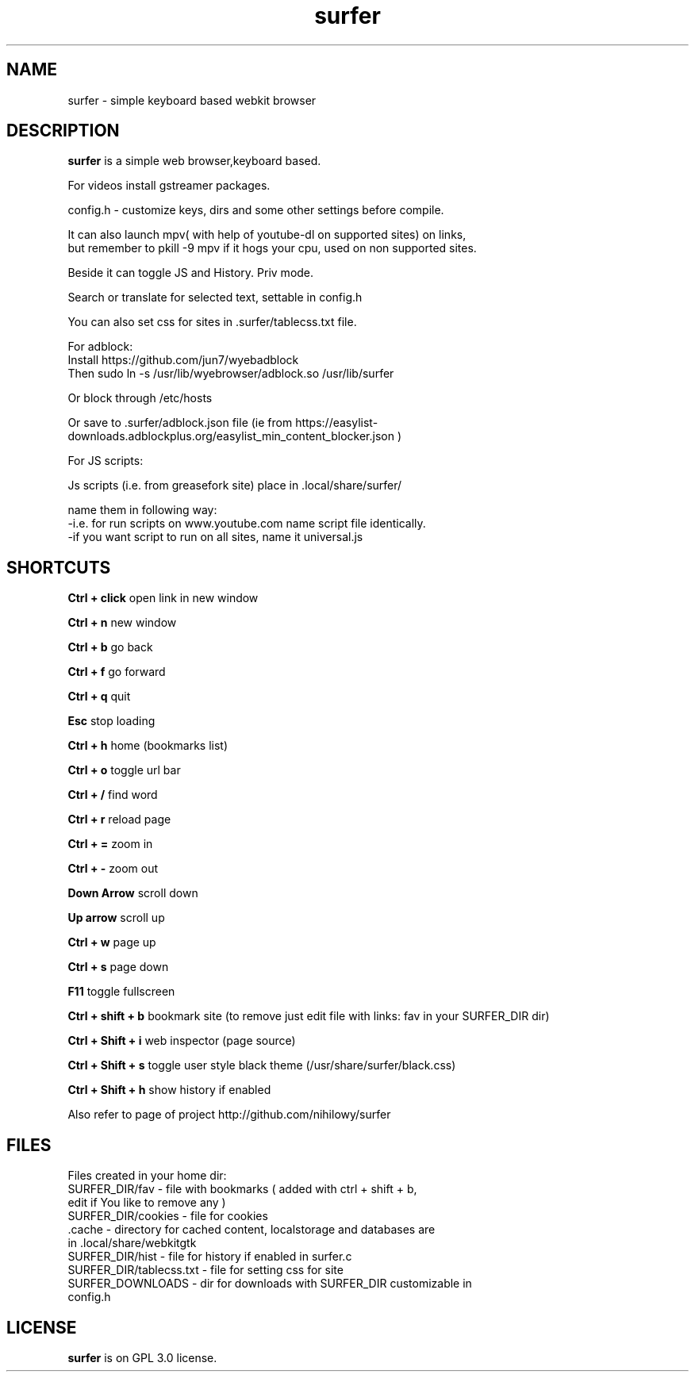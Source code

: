 .TH surfer 1 "2017-1-1" "surfer" "User Commands"
.\" ---------------------------------------------------------------------------
.SH NAME
surfer \- simple keyboard based webkit browser
.\" ---------------------------------------------------------------------------
.SH DESCRIPTION
\fBsurfer\fP is a simple web browser,keyboard based.

 For videos install gstreamer packages. 

 config.h - customize keys, dirs and some other settings before compile. 

 It can also launch mpv( with help of youtube-dl on supported sites) on links,
 but remember to pkill -9 mpv if it hogs your cpu, used on non supported sites.
 
 Beside it can toggle JS and History. Priv mode.
 
 Search or translate for selected text, settable in config.h
 
 You can also set css for sites in .surfer/tablecss.txt file. 

 For adblock:
 Install https://github.com/jun7/wyebadblock
 Then sudo ln -s /usr/lib/wyebrowser/adblock.so /usr/lib/surfer

 Or block through /etc/hosts

 Or save to .surfer/adblock.json file (ie from https://easylist-downloads.adblockplus.org/easylist_min_content_blocker.json )


 For JS scripts:

 Js scripts (i.e. from  greasefork site) place in .local/share/surfer/

 name them in following way:
 -i.e. for run scripts on www.youtube.com name script file identically.
 -if you want script to run on all sites, name it universal.js

.\" ---------------------------------------------------------------------------

.SH SHORTCUTS

\fBCtrl + click\fP open link in new window

\fBCtrl + n\fP     new window

\fBCtrl + b\fP     go back

\fBCtrl + f\fP     go forward

\fBCtrl + q\fP     quit

\fBEsc\fP          stop loading

\fBCtrl + h\fP     home (bookmarks list)

\fBCtrl + o\fP     toggle url bar

\fBCtrl + /\fP     find word

\fBCtrl + r\fP     reload page

\fBCtrl + =\fP     zoom in

\fBCtrl + -\fP     zoom out

\fBDown Arrow\fP   scroll down

\fBUp arrow\fP     scroll up

\fBCtrl +  w\fP    page up 

\fBCtrl +  s\fP    page down

\fBF11\fP          toggle fullscreen

\fBCtrl + shift + b\fP  bookmark site (to remove just edit file with links: fav in your SURFER_DIR dir)

\fBCtrl + Shift + i\fP  web inspector (page source)

\fBCtrl + Shift + s\fP  toggle user style black theme (/usr/share/surfer/black.css)

\fBCtrl + Shift + h\fP  show history if enabled

Also refer to page of project http://github.com/nihilowy/surfer

.\" --------------------------------------------------------------------

.SH FILES
Files created in your home dir:
.TP
 SURFER_DIR/fav - file with bookmarks ( added with ctrl + shift + b, edit if You like to remove any )
.TP
 SURFER_DIR/cookies - file for cookies
.TP
 .cache - directory for cached content, localstorage and databases are in .local/share/webkitgtk
.TP
 SURFER_DIR/hist - file for history if enabled in surfer.c
.TP
 SURFER_DIR/tablecss.txt - file for setting css for site
.TP
 SURFER_DOWNLOADS - dir for downloads with SURFER_DIR customizable in config.h
.\" --------------------------------------------------------------------
.SH LICENSE
\fBsurfer\fP is on GPL 3.0 license.
